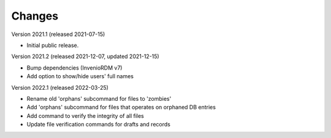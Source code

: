 ..
    Copyright (C) 2020 - 2021 TU Wien.

    Invenio-Utilities-TUW is free software; you can redistribute it and/or
    modify it under the terms of the MIT License; see LICENSE file for more
    details.

Changes
=======

Version 2021.1 (released 2021-07-15)

- Initial public release.


Version 2021.2 (released 2021-12-07, updated 2021-12-15)

- Bump dependencies (InvenioRDM v7)
- Add option to show/hide users' full names


Version 2022.1 (released 2022-03-25)

- Rename old 'orphans' subcommand for files to 'zombies'
- Add 'orphans' subcommand for files that operates on orphaned DB entries
- Add command to verify the integrity of all files
- Update file verification commands for drafts and records
